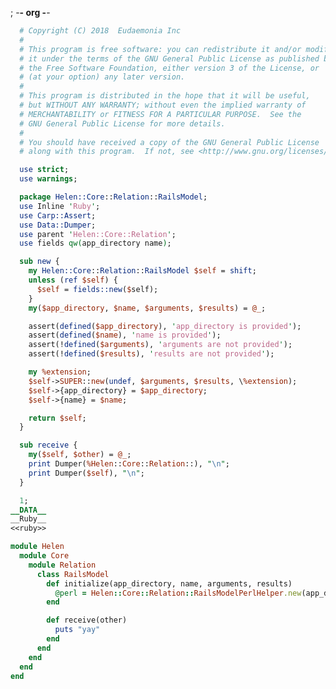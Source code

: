 ; -*- org -*-
#+BEGIN_SRC perl :tangle RailsModel.pm :noweb yes
    # Copyright (C) 2018  Eudaemonia Inc
    #
    # This program is free software: you can redistribute it and/or modify
    # it under the terms of the GNU General Public License as published by
    # the Free Software Foundation, either version 3 of the License, or
    # (at your option) any later version.
    #
    # This program is distributed in the hope that it will be useful,
    # but WITHOUT ANY WARRANTY; without even the implied warranty of
    # MERCHANTABILITY or FITNESS FOR A PARTICULAR PURPOSE.  See the
    # GNU General Public License for more details.
    #
    # You should have received a copy of the GNU General Public License
    # along with this program.  If not, see <http://www.gnu.org/licenses/>.

    use strict;
    use warnings;

    package Helen::Core::Relation::RailsModel;
    use Inline 'Ruby';
    use Carp::Assert;
    use Data::Dumper;
    use parent 'Helen::Core::Relation';
    use fields qw(app_directory name);

    sub new {
      my Helen::Core::Relation::RailsModel $self = shift;
      unless (ref $self) {
        $self = fields::new($self);
      }
      my($app_directory, $name, $arguments, $results) = @_;

      assert(defined($app_directory), 'app_directory is provided');
      assert(defined($name), 'name is provided');
      assert(!defined($arguments), 'arguments are not provided');
      assert(!defined($results), 'results are not provided');

      my %extension;
      $self->SUPER::new(undef, $arguments, $results, \%extension);
      $self->{app_directory} = $app_directory;
      $self->{name} = $name;

      return $self;
    }

    sub receive {
      my($self, $other) = @_;
      print Dumper(%Helen::Core::Relation::), "\n";
      print Dumper($self), "\n";
    }
    
    1;
  __DATA__
  __Ruby__
  <<ruby>>
#+END_SRC
#+NAME: ruby
#+BEGIN_SRC ruby
  module Helen
    module Core
      module Relation
        class RailsModel
          def initialize(app_directory, name, arguments, results)
            @perl = Helen::Core::Relation::RailsModelPerlHelper.new(app_directory, name, arguments, results)
          end
          
          def receive(other)
            puts "yay"
          end
        end
      end
    end
  end

#+END_SRC
